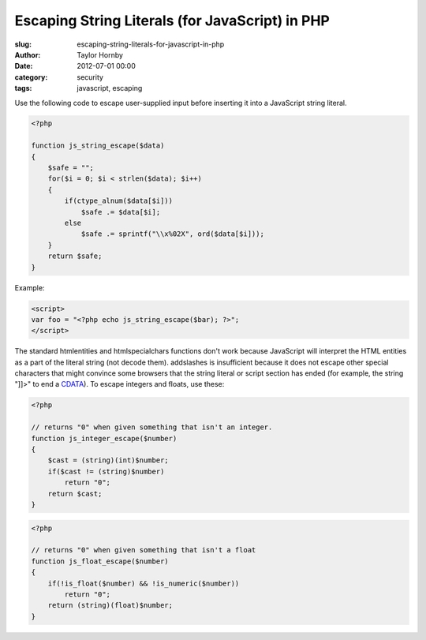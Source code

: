 Escaping String Literals (for JavaScript) in PHP
#################################################
:slug: escaping-string-literals-for-javascript-in-php
:author: Taylor Hornby
:date: 2012-07-01 00:00
:category: security
:tags: javascript, escaping

Use the following code to escape user-supplied input before inserting it into
a JavaScript string literal.

.. code:: php

    <?php

    function js_string_escape($data)
    {
        $safe = "";
        for($i = 0; $i < strlen($data); $i++)
        {
            if(ctype_alnum($data[$i]))
                $safe .= $data[$i];
            else
                $safe .= sprintf("\\x%02X", ord($data[$i]));
        }
        return $safe;
    }

Example:

.. code:: php

    <script>
    var foo = "<?php echo js_string_escape($bar); ?>";
    </script>

The standard htmlentities and htmlspecialchars functions don't work because
JavaScript will interpret the HTML entities as a part of the literal string (not
decode them). addslashes is insufficient because it does not escape other
special characters that might convince some browsers that the string literal or
script section has ended (for example, the string "]]>" to end a `CDATA`_). To
escape integers and floats, use these:

.. _`CDATA`: http://www.w3schools.com/xml/xml_cdata.asp

.. code:: php

    <?php

    // returns "0" when given something that isn't an integer.
    function js_integer_escape($number)
    {
        $cast = (string)(int)$number;
        if($cast != (string)$number)
            return "0";
        return $cast;
    }

.. code:: php

    <?php

    // returns "0" when given something that isn't a float
    function js_float_escape($number)
    {
        if(!is_float($number) && !is_numeric($number))
            return "0";
        return (string)(float)$number;
    }
